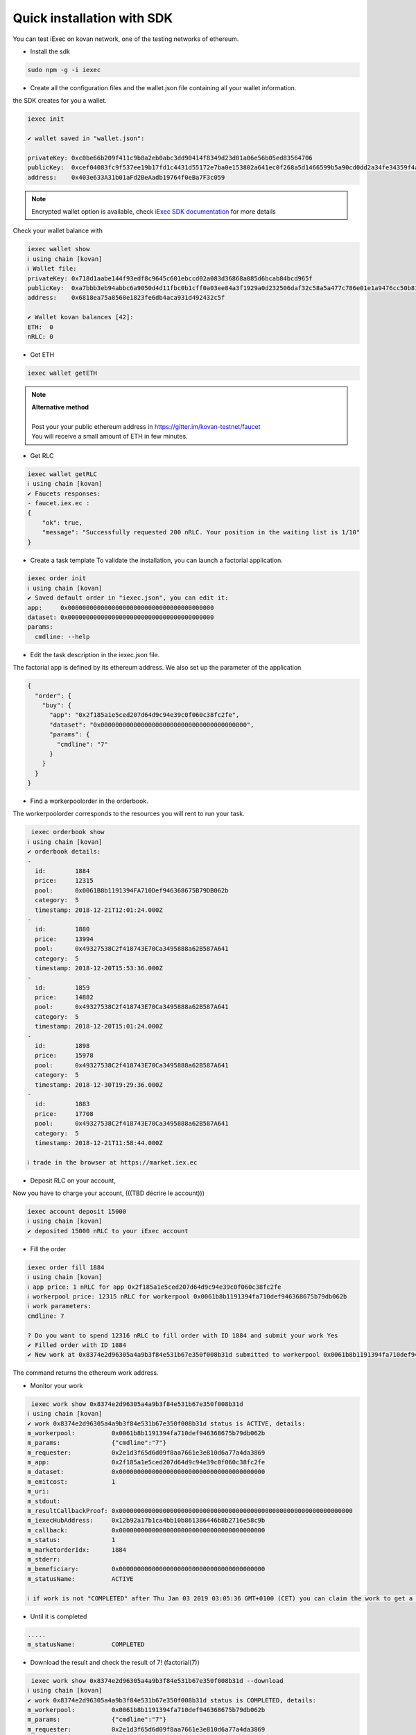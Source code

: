 Quick installation with SDK
===========================


You can test iExec on kovan network, one of the testing networks of ethereum.


- Install the sdk

.. code-block:: bash

    sudo npm -g -i iexec


- Create all the configuration files and the wallet.json file containing all your wallet information.

the SDK creates for you a wallet.

.. code-block:: bash

    iexec init

    ✔ wallet saved in "wallet.json":

    privateKey: 0xc0be66b209f411c9b8a2eb0abc3dd90414f8349d23d01a06e56b05ed83564706
    publicKey:  0xcef04083fc9f537ee19b17fd1c4431d55172e7ba0e153802a641ec0f268a5d1466599b5a90cd0dd2a34fe34359f4ad044d8e0256b306c3e4f011ec26e32d1bbe
    address:    0x403e633A31b01aFd2BeAadb19764f0eBa7F3c059

.. NOTE::
    Encrypted wallet option is available,
    check `iExec SDK documentation <https://github.com/iExecBlockchainComputing/iexec-sdk/>`_ for more details

Check your wallet balance with

.. code-block:: bash

    iexec wallet show
    ℹ using chain [kovan]
    ℹ Wallet file:
    privateKey: 0x718d1aabe144f93edf8c9645c601ebccd02a083d36868a085d6bcab84bcd965f
    publicKey:  0xa7bbb3eb94abbc6a9050d4d11fbc0b1cff0a03ee84a3f1929a0d232506daf32c58a5a477c786e01e1a9476cc50b819a134b9dbe2c61eb36700ddba938e8dbbe2
    address:    0x6818ea75a8560e1823fe6db4aca931d492432c5f

    ✔ Wallet kovan balances [42]:
    ETH:  0
    nRLC: 0


- Get ETH

.. code-block:: bash

    iexec wallet getETH


.. NOTE::
    | **Alternative method**
    |
    | Post your your public ethereum address in https://gitter.im/kovan-testnet/faucet
    | You will receive a small amount of ETH in few minutes.


- Get RLC

.. code-block:: bash

    iexec wallet getRLC
    ℹ using chain [kovan]
    ✔ Faucets responses:
    - faucet.iex.ec :
    {
        "ok": true,
        "message": "Successfully requested 200 nRLC. Your position in the waiting list is 1/10"
    }


- Create a task template
  To validate the installation, you can launch a factorial application.

.. code-block:: bash

    iexec order init
    ℹ using chain [kovan]
    ✔ Saved default order in "iexec.json", you can edit it:
    app:     0x0000000000000000000000000000000000000000
    dataset: 0x0000000000000000000000000000000000000000
    params:
      cmdline: --help

- Edit the task description in the iexec.json file.

The factorial app is defined by its ethereum address.
We also set up the parameter of the application

.. code-block:: bash

    {
      "order": {
        "buy": {
          "app": "0x2f185a1e5ced207d64d9c94e39c0f060c38fc2fe",
          "dataset": "0x0000000000000000000000000000000000000000",
          "params": {
            "cmdline": "7"
          }
        }
      }
    }

- Find a workerpoolorder in the orderbook.
The workerpoolorder corresponds to the resources you will rent to run your task.

.. code-block:: bash

     iexec orderbook show
    ℹ using chain [kovan]
    ✔ orderbook details:
    -
      id:        1884
      price:     12315
      pool:      0x0061B8b1191394FA710Def946368675B79DB062b
      category:  5
      timestamp: 2018-12-21T12:01:24.000Z
    -
      id:        1880
      price:     13994
      pool:      0x49327538C2f418743E70Ca3495888a62B587A641
      category:  5
      timestamp: 2018-12-20T15:53:36.000Z
    -
      id:        1859
      price:     14882
      pool:      0x49327538C2f418743E70Ca3495888a62B587A641
      category:  5
      timestamp: 2018-12-20T15:01:24.000Z
    -
      id:        1898
      price:     15978
      pool:      0x49327538C2f418743E70Ca3495888a62B587A641
      category:  5
      timestamp: 2018-12-30T19:29:36.000Z
    -
      id:        1883
      price:     17708
      pool:      0x49327538C2f418743E70Ca3495888a62B587A641
      category:  5
      timestamp: 2018-12-21T11:58:44.000Z

    ℹ trade in the browser at https://market.iex.ec


- Deposit RLC on your account,
Now you have to charge your account,
(((TBD décrire le account)))

.. code-block:: bash

    iexec account deposit 15000
    ℹ using chain [kovan]
    ✔ deposited 15000 nRLC to your iExec account



- Fill the order

.. code-block:: bash

    iexec order fill 1884
    ℹ using chain [kovan]
    ℹ app price: 1 nRLC for app 0x2f185a1e5ced207d64d9c94e39c0f060c38fc2fe
    ℹ workerpool price: 12315 nRLC for workerpool 0x0061b8b1191394fa710def946368675b79db062b
    ℹ work parameters:
    cmdline: 7

    ? Do you want to spend 12316 nRLC to fill order with ID 1884 and submit your work Yes
    ✔ Filled order with ID 1884
    ✔ New work at 0x8374e2d96305a4a9b3f84e531b67e350f008b31d submitted to workerpool 0x0061b8b1191394fa710def946368675b79db062b

The command returns the ethereum work address.


- Monitor your work

.. code-block:: bash

     iexec work show 0x8374e2d96305a4a9b3f84e531b67e350f008b31d
    ℹ using chain [kovan]
    ✔ work 0x8374e2d96305a4a9b3f84e531b67e350f008b31d status is ACTIVE, details:
    m_workerpool:          0x0061b8b1191394fa710def946368675b79db062b
    m_params:              {"cmdline":"7"}
    m_requester:           0x2e1d3f65d6d09f8aa7661e3e810d6a77a4da3869
    m_app:                 0x2f185a1e5ced207d64d9c94e39c0f060c38fc2fe
    m_dataset:             0x0000000000000000000000000000000000000000
    m_emitcost:            1
    m_uri:
    m_stdout:
    m_resultCallbackProof: 0x0000000000000000000000000000000000000000000000000000000000000000
    m_iexecHubAddress:     0x12b92a17b1ca4bb10b861386446b8b2716e58c9b
    m_callback:            0x0000000000000000000000000000000000000000
    m_status:              1
    m_marketorderIdx:      1884
    m_stderr:
    m_beneficiary:         0x0000000000000000000000000000000000000000
    m_statusName:          ACTIVE

    ℹ if work is not "COMPLETED" after Thu Jan 03 2019 03:05:36 GMT+0100 (CET) you can claim the work to get a full refund using "iexec work claim"

- Until it is completed

.. code-block:: bash

    .....
    m_statusName:          COMPLETED

- Download the result and check the result of 7! (factorial(7))

.. code-block:: bash

     iexec work show 0x8374e2d96305a4a9b3f84e531b67e350f008b31d --download
    ℹ using chain [kovan]
    ✔ work 0x8374e2d96305a4a9b3f84e531b67e350f008b31d status is COMPLETED, details:
    m_workerpool:          0x0061b8b1191394fa710def946368675b79db062b
    m_params:              {"cmdline":"7"}
    m_requester:           0x2e1d3f65d6d09f8aa7661e3e810d6a77a4da3869
    m_app:                 0x2f185a1e5ced207d64d9c94e39c0f060c38fc2fe
    m_dataset:             0x0000000000000000000000000000000000000000
    m_emitcost:            1
    m_uri:                 xw://api-ibm-pool.iex.ec/1faad140-f38b-4bc0-b66c-dda8fefec4f6
    m_stdout:
    m_resultCallbackProof: 0x67bfbf015f2d7726eb9e636060cbaaaacf2ac45479293410f4fb22586bcdbb0e
    m_iexecHubAddress:     0x12b92a17b1ca4bb10b861386446b8b2716e58c9b
    m_callback:            0x0000000000000000000000000000000000000000
    m_status:              4
    m_marketorderIdx:      1884
    m_stderr:
    m_beneficiary:         0x0000000000000000000000000000000000000000
    m_statusName:          COMPLETED

    ✔ downloaded work result to file /tmp/0x8374e2d96305a4a9b3f84e531b67e350f008b31d.text

.. code-block:: bash

     cat /tmp/0x8374e2d96305a4a9b3f84e531b67e350f008b31d.text
    5040

Installation is complete.


For technical support, contact us:
  - mail support@iex.ec
  - slack iexec-team-private.slack.com